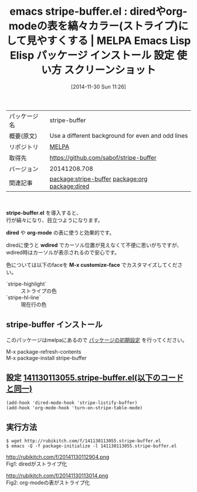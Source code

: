 #+BLOG: rubikitch
#+POSTID: 640
#+DATE: [2014-11-30 Sun 11:26]
#+PERMALINK: stripe-buffer
#+OPTIONS: toc:nil num:nil todo:nil pri:nil tags:nil ^:nil \n:t -:nil
#+ISPAGE: nil
#+DESCRIPTION:
# (progn (erase-buffer)(find-file-hook--org2blog/wp-mode))
#+BLOG: rubikitch
#+CATEGORY: Emacs, org-mode,
#+EL_PKG_NAME: stripe-buffer
#+EL_TAGS: emacs, emacs lisp %p, elisp %p, emacs %f %p, emacs %p 使い方, emacs %p 設定, emacs パッケージ %p, emacs %p スクリーンショット, relate:org, relate:dired,
#+EL_TITLE: Emacs Lisp Elisp パッケージ インストール 設定 使い方 スクリーンショット
#+EL_TITLE0: diredやorg-modeの表を縞々カラー(ストライプ)にして見やすくする
#+begin: org2blog
#+DESCRIPTION: MELPAのEmacs Lispパッケージstripe-bufferの紹介
#+MYTAGS: package:stripe-buffer, emacs 使い方, emacs コマンド, emacs, emacs lisp stripe-buffer, elisp stripe-buffer, emacs melpa stripe-buffer, emacs stripe-buffer 使い方, emacs stripe-buffer 設定, emacs パッケージ stripe-buffer, emacs stripe-buffer スクリーンショット, relate:org, relate:dired,
#+TITLE: emacs stripe-buffer.el : diredやorg-modeの表を縞々カラー(ストライプ)にして見やすくする | MELPA Emacs Lisp Elisp パッケージ インストール 設定 使い方 スクリーンショット
#+BEGIN_HTML
<table>
<tr><td>パッケージ名</td><td>stripe-buffer</td></tr>
<tr><td>概要(原文)</td><td>Use a different background for even and odd lines</td></tr>
<tr><td>リポジトリ</td><td><a href="http://melpa.org/">MELPA</a></td></tr>
<tr><td>取得先</td><td><a href="https://github.com/sabof/stripe-buffer">https://github.com/sabof/stripe-buffer</a></td></tr>
<tr><td>バージョン</td><td>20141208.708</td></tr>
<tr><td>関連記事</td><td><a href="http://rubikitch.com/tag/package:stripe-buffer/">package:stripe-buffer</a> <a href="http://rubikitch.com/tag/package:org/">package:org</a> <a href="http://rubikitch.com/tag/package:dired/">package:dired</a></td></tr>
</table>
<br />
#+END_HTML
*stripe-buffer.el* を導入すると、
行が縞々になり、目立つようになります。

*dired* や *org-mode* の表に使うと効果的です。

diredに使うと *wdired* でカーソル位置が見えなくて不便に思いがちですが、
wdired時はカーソルが表示されるので安心です。

色については以下のfaceを *M-x customize-face* でカスタマイズしてください。

- `stripe-highlight` :: ストライプの色
- `stripe-hl-line` :: 現在行の色

** stripe-buffer インストール
このパッケージはmelpaにあるので [[http://rubikitch.com/package-initialize][パッケージの初期設定]] を行ってください。

M-x package-refresh-contents
M-x package-install stripe-buffer


#+end:
** 概要                                                             :noexport:
*stripe-buffer.el* を導入すると、
行が縞々になり、目立つようになります。

*dired* や *org-mode* の表に使うと効果的です。

diredに使うと *wdired* でカーソル位置が見えなくて不便に思いがちですが、
wdired時はカーソルが表示されるので安心です。

色については以下のfaceを *M-x customize-face* でカスタマイズしてください。

- `stripe-highlight` :: ストライプの色
- `stripe-hl-line` :: 現在行の色


** 設定 [[http://rubikitch.com/f/141130113055.stripe-buffer.el][141130113055.stripe-buffer.el(以下のコードと同一)]]
#+BEGIN: include :file "/r/sync/junk/141130/141130113055.stripe-buffer.el"
#+BEGIN_SRC fundamental
(add-hook 'dired-mode-hook 'stripe-listify-buffer)
(add-hook 'org-mode-hook 'turn-on-stripe-table-mode)
#+END_SRC

#+END:

** 実行方法
#+BEGIN_EXAMPLE
$ wget http://rubikitch.com/f/141130113055.stripe-buffer.el
$ emacs -Q -f package-initialize -l 141130113055.stripe-buffer.el
#+END_EXAMPLE

# (progn (forward-line 1)(shell-command "screenshot-time.rb org_template" t))
http://rubikitch.com/f/20141130112904.png
Fig1: diredがストライプ化

http://rubikitch.com/f/20141130113014.png
Fig2: org-modeの表がストライプ化
